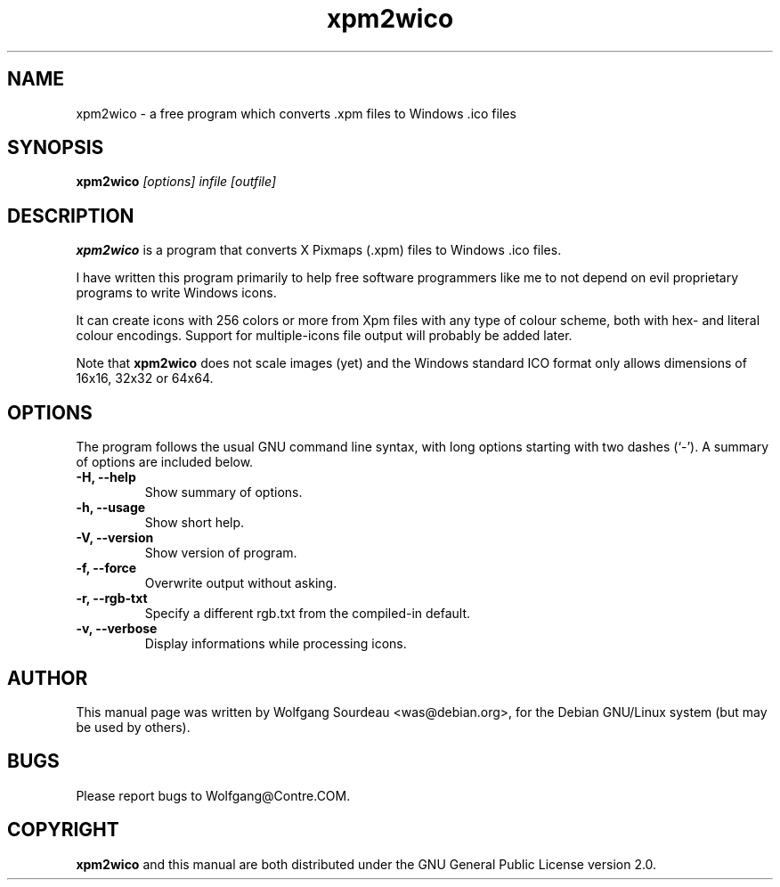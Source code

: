 .TH "xpm2wico" "1" "0.2.4.2" "Wolfgang Sourdeau" "The XPM to Windows .ico converter"
.SH NAME
xpm2wico \- a free program which converts .xpm files to Windows .ico files
.SH SYNOPSIS
.B xpm2wico
.I "[options] infile [outfile]"
.SH "DESCRIPTION"
.B xpm2wico
is a program that converts X Pixmaps (.xpm) files to Windows .ico files.
.sp
I have written this program primarily to help free software programmers like
me to not depend on evil proprietary programs to write Windows icons.
.sp
It can create icons with 256 colors or more from Xpm files with any type
of colour scheme, both with hex- and literal colour encodings.
Support for multiple-icons file output will probably be added later.
.sp
Note that
.B xpm2wico
does not scale images (yet) and the Windows standard ICO format only
allows dimensions of 16x16, 32x32 or 64x64.
.SH OPTIONS
The program follows the usual GNU command line syntax, with long
options starting with two dashes (`-').
A summary of options are included below.
.TP
.B \-H, \-\-help
Show summary of options.
.TP
.B \-h, \-\-usage
Show short help.
.TP
.B \-V, \-\-version
Show version of program.
.TP
.B \-f, \-\-force
Overwrite output without asking.
.TP
.B \-r, \-\-rgb\-txt
Specify a different rgb.txt from the compiled-in default.
.TP
.B \-v, \-\-verbose
Display informations while processing icons.
.SH AUTHOR
This manual page was written by Wolfgang Sourdeau <was@debian.org>,
for the Debian GNU/Linux system (but may be used by others).
.SH BUGS
Please report bugs to Wolfgang@Contre.COM.
.SH COPYRIGHT
.B xpm2wico
and this manual are both distributed under the GNU General Public License version 2.0.
